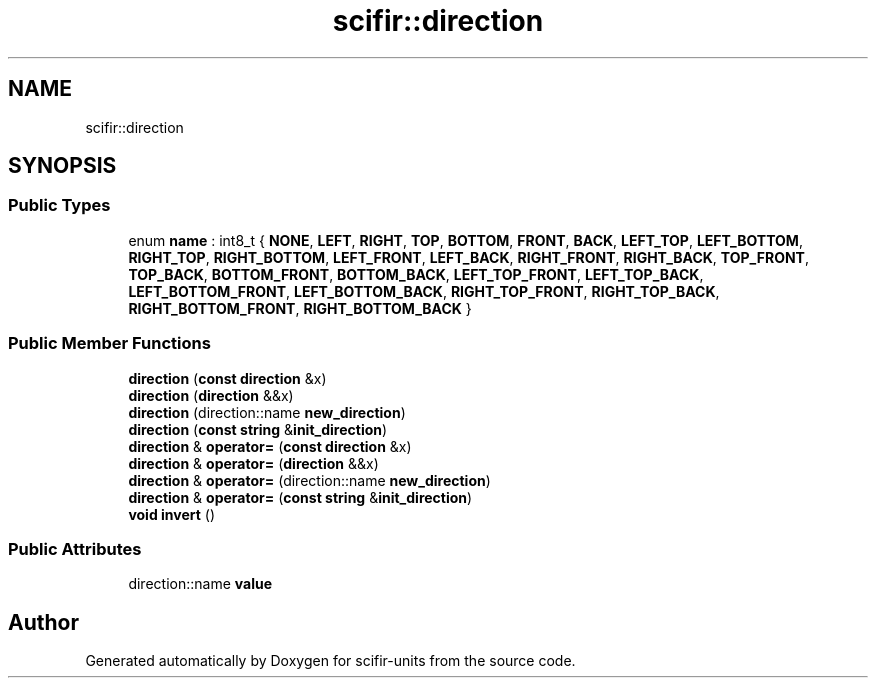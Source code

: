 .TH "scifir::direction" 3 "Version 2.0.0" "scifir-units" \" -*- nroff -*-
.ad l
.nh
.SH NAME
scifir::direction
.SH SYNOPSIS
.br
.PP
.SS "Public Types"

.in +1c
.ti -1c
.RI "enum \fBname\fP : int8_t { \fBNONE\fP, \fBLEFT\fP, \fBRIGHT\fP, \fBTOP\fP, \fBBOTTOM\fP, \fBFRONT\fP, \fBBACK\fP, \fBLEFT_TOP\fP, \fBLEFT_BOTTOM\fP, \fBRIGHT_TOP\fP, \fBRIGHT_BOTTOM\fP, \fBLEFT_FRONT\fP, \fBLEFT_BACK\fP, \fBRIGHT_FRONT\fP, \fBRIGHT_BACK\fP, \fBTOP_FRONT\fP, \fBTOP_BACK\fP, \fBBOTTOM_FRONT\fP, \fBBOTTOM_BACK\fP, \fBLEFT_TOP_FRONT\fP, \fBLEFT_TOP_BACK\fP, \fBLEFT_BOTTOM_FRONT\fP, \fBLEFT_BOTTOM_BACK\fP, \fBRIGHT_TOP_FRONT\fP, \fBRIGHT_TOP_BACK\fP, \fBRIGHT_BOTTOM_FRONT\fP, \fBRIGHT_BOTTOM_BACK\fP }"
.br
.in -1c
.SS "Public Member Functions"

.in +1c
.ti -1c
.RI "\fBdirection\fP (\fBconst\fP \fBdirection\fP &x)"
.br
.ti -1c
.RI "\fBdirection\fP (\fBdirection\fP &&x)"
.br
.ti -1c
.RI "\fBdirection\fP (direction::name \fBnew_direction\fP)"
.br
.ti -1c
.RI "\fBdirection\fP (\fBconst\fP \fBstring\fP &\fBinit_direction\fP)"
.br
.ti -1c
.RI "\fBdirection\fP & \fBoperator=\fP (\fBconst\fP \fBdirection\fP &x)"
.br
.ti -1c
.RI "\fBdirection\fP & \fBoperator=\fP (\fBdirection\fP &&x)"
.br
.ti -1c
.RI "\fBdirection\fP & \fBoperator=\fP (direction::name \fBnew_direction\fP)"
.br
.ti -1c
.RI "\fBdirection\fP & \fBoperator=\fP (\fBconst\fP \fBstring\fP &\fBinit_direction\fP)"
.br
.ti -1c
.RI "\fBvoid\fP \fBinvert\fP ()"
.br
.in -1c
.SS "Public Attributes"

.in +1c
.ti -1c
.RI "direction::name \fBvalue\fP"
.br
.in -1c

.SH "Author"
.PP 
Generated automatically by Doxygen for scifir-units from the source code\&.
